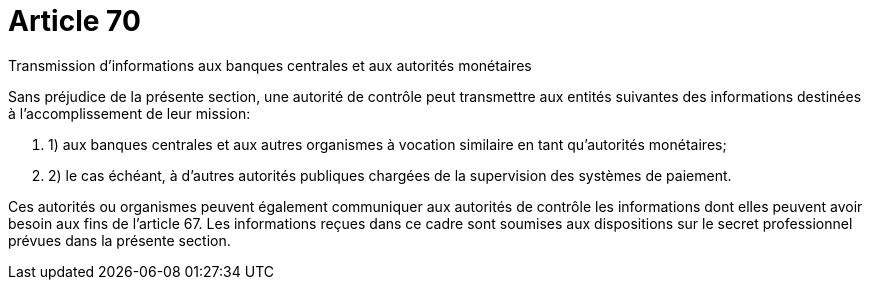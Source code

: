 = Article 70

Transmission d'informations aux banques centrales et aux autorités monétaires

Sans préjudice de la présente section, une autorité de contrôle peut transmettre aux entités suivantes des informations destinées à l'accomplissement de leur mission:

. 1) aux banques centrales et aux autres organismes à vocation similaire en tant qu'autorités monétaires;

. 2) le cas échéant, à d'autres autorités publiques chargées de la supervision des systèmes de paiement.

Ces autorités ou organismes peuvent également communiquer aux autorités de contrôle les informations dont elles peuvent avoir besoin aux fins de l'article 67. Les informations reçues dans ce cadre sont soumises aux dispositions sur le secret professionnel prévues dans la présente section.
